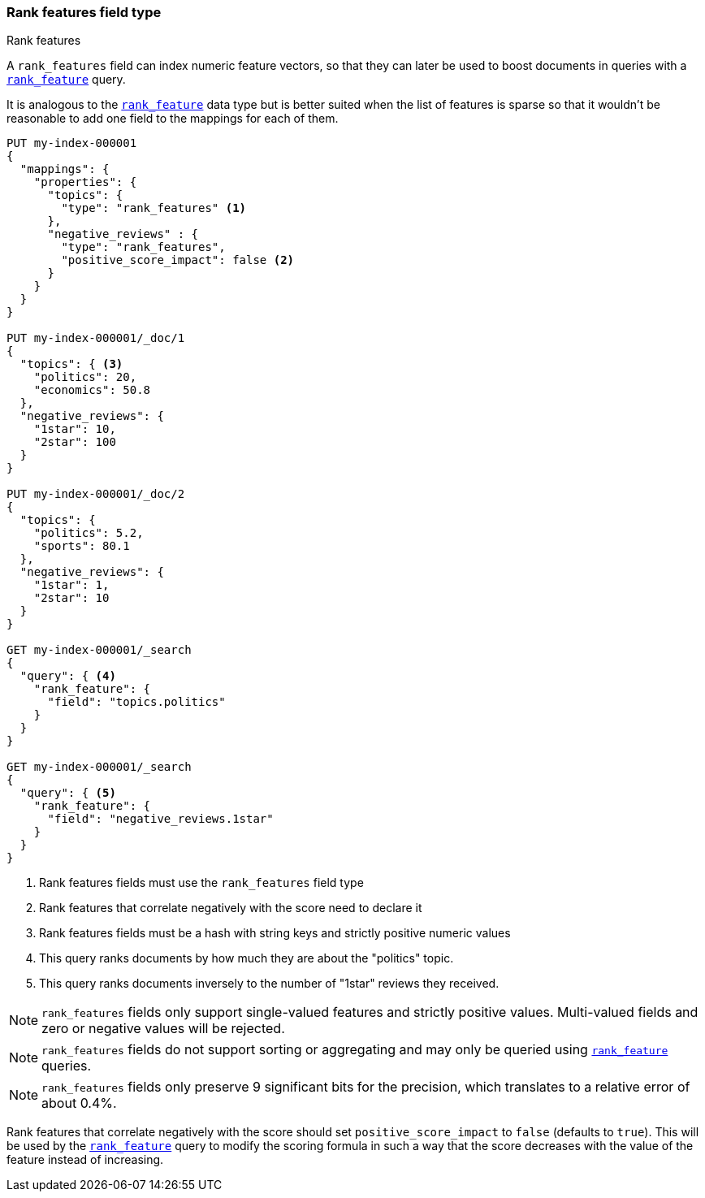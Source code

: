 [[rank-features]]
=== Rank features field type
++++
<titleabbrev>Rank features</titleabbrev>
++++

A `rank_features` field can index numeric feature vectors, so that they can
later be used to boost documents in queries with a
<<query-dsl-rank-feature-query,`rank_feature`>> query.

It is analogous to the <<rank-feature,`rank_feature`>> data type but is better suited
when the list of features is sparse so that it wouldn't be reasonable to add
one field to the mappings for each of them.

[source,console]
--------------------------------------------------
PUT my-index-000001
{
  "mappings": {
    "properties": {
      "topics": {
        "type": "rank_features" <1>
      },
      "negative_reviews" : {
        "type": "rank_features",
        "positive_score_impact": false <2>
      }
    }
  }
}

PUT my-index-000001/_doc/1
{
  "topics": { <3>
    "politics": 20,
    "economics": 50.8
  },
  "negative_reviews": {
    "1star": 10,
    "2star": 100
  }
}

PUT my-index-000001/_doc/2
{
  "topics": {
    "politics": 5.2,
    "sports": 80.1
  },
  "negative_reviews": {
    "1star": 1,
    "2star": 10
  }
}

GET my-index-000001/_search
{
  "query": { <4>
    "rank_feature": {
      "field": "topics.politics"
    }
  }
}

GET my-index-000001/_search
{
  "query": { <5>
    "rank_feature": {
      "field": "negative_reviews.1star"
    }
  }
}
--------------------------------------------------

<1> Rank features fields must use the `rank_features` field type
<2> Rank features that correlate negatively with the score need to declare it
<3> Rank features fields must be a hash with string keys and strictly positive numeric values
<4> This query ranks documents by how much they are about the "politics" topic.
<5> This query ranks documents inversely to the number of "1star" reviews they received.


NOTE: `rank_features` fields only support single-valued features and strictly
positive values. Multi-valued fields and zero or negative values will be rejected.

NOTE: `rank_features` fields do not support sorting or aggregating and may
only be queried using <<query-dsl-rank-feature-query,`rank_feature`>> queries.

NOTE: `rank_features` fields only preserve 9 significant bits for the
precision, which translates to a relative error of about 0.4%.

Rank features that correlate negatively with the score should set
`positive_score_impact` to `false` (defaults to `true`). This will be used by
the <<query-dsl-rank-feature-query,`rank_feature`>> query to modify the scoring formula
in such a way that the score decreases with the value of the feature instead of
increasing.
